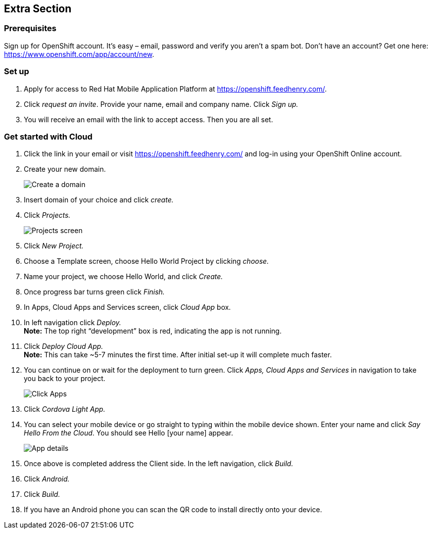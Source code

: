 :awestruct-layout: product-get-started-old
:awestruct-interpolate: true

== Extra Section
=== Prerequisites
Sign up for OpenShift account.  It’s easy – email, password and verify you aren’t a spam bot.  Don’t have an account?  Get one here: https://www.openshift.com/app/account/new.

=== Set up

1. Apply for access to Red Hat Mobile Application Platform at https://openshift.feedhenry.com/. 
2. Click _request an invite_.  Provide your name, email and company name.  Click _Sign up._
3. You will receive an email with the link to accept access.  Then you are all set.

=== Get started with Cloud
1. Click the link in your email or visit https://openshift.feedhenry.com/ and log-in using your OpenShift Online account.
2. Create your new domain.
+
image:#{cdn(site.base_url + '/images/products/mobileplatform/mobileplatform_install_01.png')}[Create a domain]
3. Insert domain of your choice and click _create._
4. Click _Projects._
+
image:#{cdn(site.base_url + '/images/products/mobileplatform/mobileplatform_install_02.png')}[Projects screen]
5. Click _New Project._
6. Choose a Template screen, choose Hello World Project by clicking _choose._
7. Name your project, we choose Hello World, and click _Create._
8. Once progress bar turns green click _Finish._
9. In Apps, Cloud Apps and Services screen, click _Cloud App_ box.
10. In left navigation click _Deploy._ +
*Note:* The top right “development” box is red, indicating the app is not running. 
11. Click _Deploy Cloud App._ +
*Note:* This can take ~5-7 minutes the first time.  After initial set-up it will complete much faster.
12. You can continue on or wait for the deployment to turn green.  Click _Apps, Cloud Apps and Services_ in navigation to take you back to your project. +
+
image:#{cdn(site.base_url + '/images/products/mobileplatform/mobileplatform_install_03.png')}[Click Apps, Cloud Apps and Services]
13.  Click _Cordova Light App._
14. You can select your mobile device or go straight to typing within the mobile device shown.  Enter your name and click _Say Hello From the Cloud_.  You should see Hello [your name] appear.
+
image:#{cdn(site.base_url + '/images/products/mobileplatform/mobileplatform_install_04.png')}[App details]
15. Once above is completed address the Client side.  In the left navigation, click _Build._
16. Click _Android._
17. Click _Build._
18. If you have an Android phone you can scan the QR code to install directly onto your device.  
